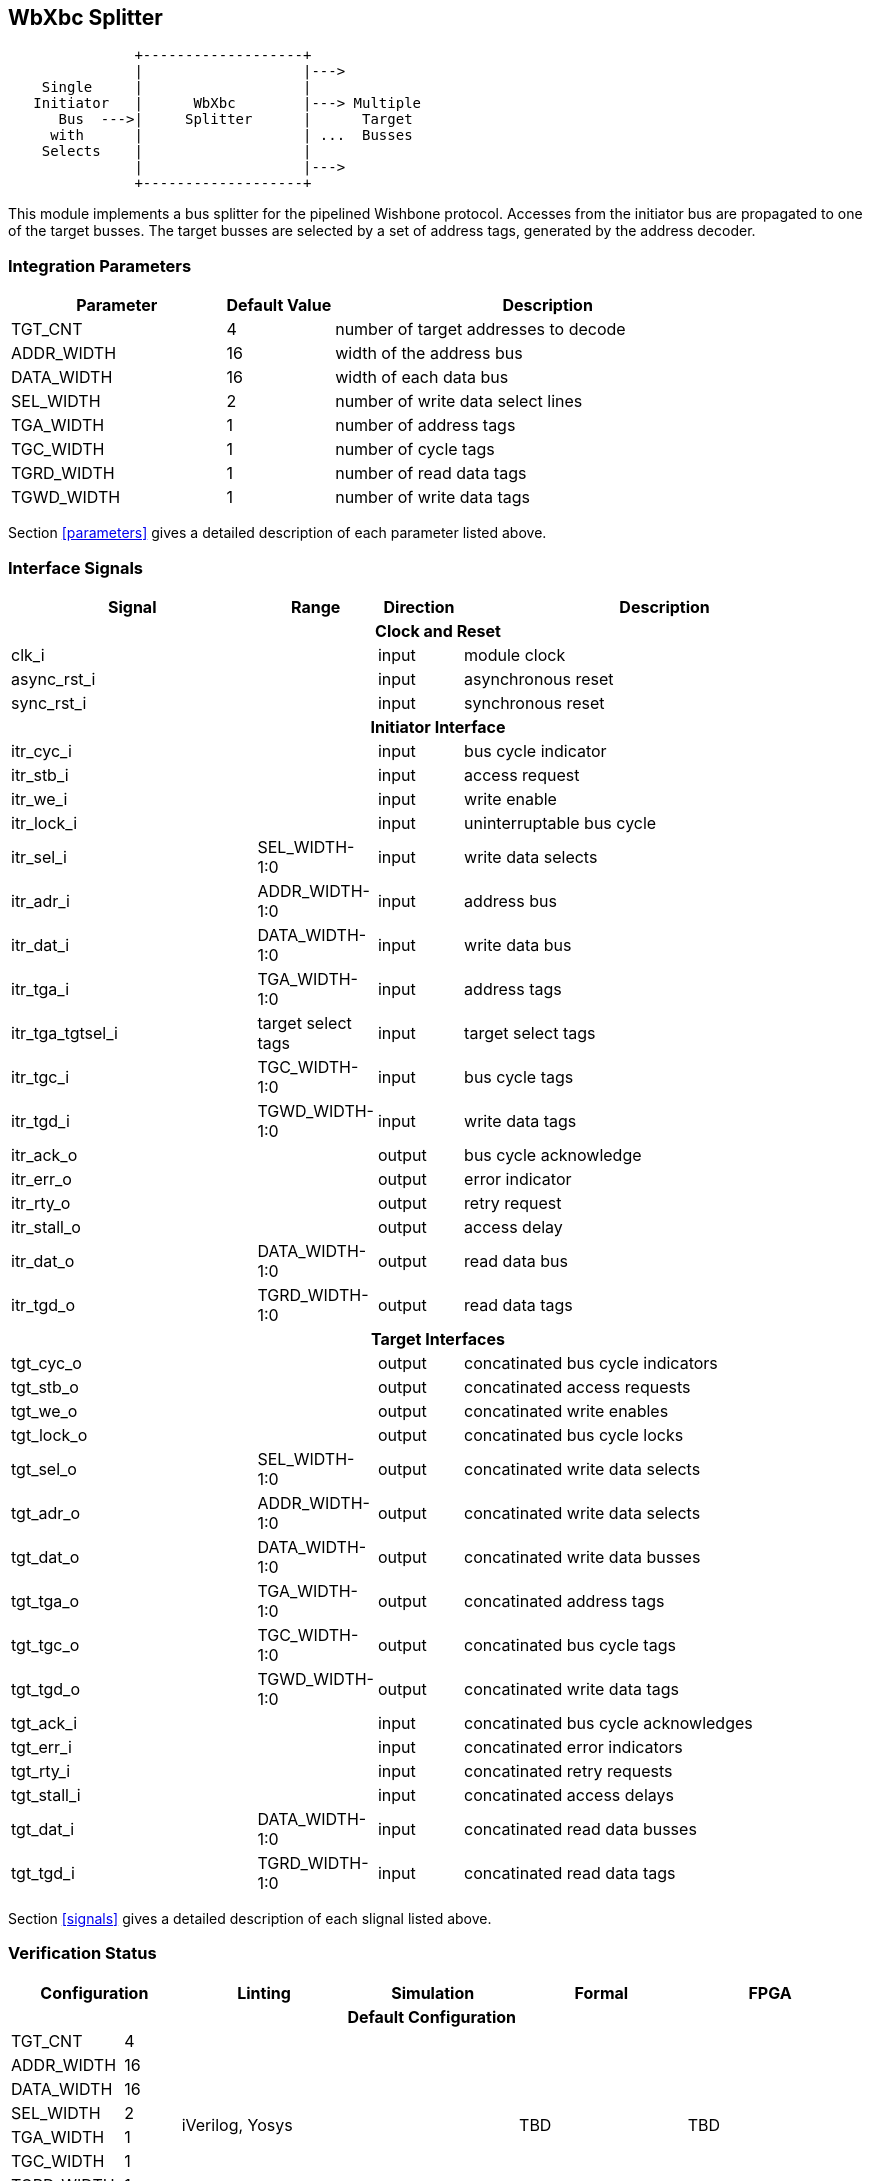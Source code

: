//###############################################################################
//# WbXbc - Manual - Bus Splitter                                               #
//###############################################################################
//#    Copyright 2018 Dirk Heisswolf                                            #
//#    This file is part of the WbXbc project.                                  #
//#                                                                             #
//#    WbXbc is free software: you can redistribute it and/or modify            #
//#    it under the terms of the GNU General Public License as published by     #
//#    the Free Software Foundation, either version 3 of the License, or        #
//#    (at your option) any later version.                                      #
//#                                                                             #
//#    WbXbc is distributed in the hope that it will be useful,                 #
//#    but WITHOUT ANY WARRANTY; without even the implied warranty of           #
//#    MERCHANTABILITY or FITNESS FOR A PARTICULAR PURPOSE.  See the            #
//#    GNU General Public License for more details.                             #
//#                                                                             #
//#    You should have received a copy of the GNU General Public License        #
//#    along with WbXbc.  If not, see <http://www.gnu.org/licenses/>.           #
//###############################################################################
//# Version History:                                                            #
//#   August 10, 2018                                                           #
//#      - Initial release                                                      #
//###############################################################################

== WbXbc Splitter

[ditaa, ditaa, svg]
....
               +-------------------+             
               |                   |--->         
    Single     |                   |             
   Initiator   |      WbXbc        |---> Multiple
      Bus  --->|     Splitter      |      Target 
     with      |                   | ...  Busses 
    Selects    |                   |             
               |                   |--->         
               +-------------------+             
....

This module implements a bus splitter for the pipelined Wishbone       
protocol. Accesses from the initiator bus are propagated to one of the 
target busses. The target busses are selected by a set of address tags,
generated by the address decoder.                                      

=== Integration Parameters
[cols="4,2,8",options="header"]
|=====================================================
|Parameter   |Default Value |Description
|TGT_CNT    >|4             |number of target addresses to decode
|ADDR_WIDTH >|16            |width of the address bus
|DATA_WIDTH >|16            |width of each data bus
|SEL_WIDTH  >|2             |number of write data select lines
|TGA_WIDTH  >|1             |number of address tags
|TGC_WIDTH  >|1             |number of cycle tags
|TGRD_WIDTH >|1             |number of read data tags
|TGWD_WIDTH >|1             |number of write data tags
|=====================================================

Section <<parameters>> gives a detailed description of each parameter listed above.

=== Interface Signals
[cols="6,2,2,10v",options="header"]
|=====================================================
|Signal   |Range |Direction |Description
4+h|Clock and Reset
|clk_i             >|                         |input  |module clock	
|async_rst_i       >|                         |input  |asynchronous reset	
|sync_rst_i        >|                         |input  |synchronous reset  
4+h|Initiator Interface
|itr_cyc_i         >|                         |input  |bus cycle indicator
|itr_stb_i         >|                         |input  |access request
|itr_we_i          >|                         |input  |write enable
|itr_lock_i        >|                         |input  |uninterruptable bus cycle
|itr_sel_i         >|SEL_WIDTH-1:0            |input  |write data selects
|itr_adr_i         >|ADDR_WIDTH-1:0           |input  |address bus
|itr_dat_i         >|DATA_WIDTH-1:0           |input  |write data bus
|itr_tga_i         >|TGA_WIDTH-1:0            |input  |address tags
|itr_tga_tgtsel_i  >|target select tags       |input  |target select tags
|itr_tgc_i         >|TGC_WIDTH-1:0            |input  |bus cycle tags
|itr_tgd_i         >|TGWD_WIDTH-1:0           |input  |write data tags
|itr_ack_o         >|                         |output |bus cycle acknowledge
|itr_err_o         >|                         |output |error indicator
|itr_rty_o         >|                         |output |retry request
|itr_stall_o       >|                         |output |access delay
|itr_dat_o         >|DATA_WIDTH-1:0           |output |read data bus
|itr_tgd_o         >|TGRD_WIDTH-1:0           |output |read data tags
4+h|Target Interfaces
|tgt_cyc_o         >|                         |output |concatinated bus cycle indicators
|tgt_stb_o         >|                         |output |concatinated access requests
|tgt_we_o          >|                         |output |concatinated write enables
|tgt_lock_o        >|                         |output |concatinated bus cycle locks
|tgt_sel_o         >|SEL_WIDTH-1:0            |output |concatinated write data selects
|tgt_adr_o         >|ADDR_WIDTH-1:0           |output |concatinated write data selects
|tgt_dat_o         >|DATA_WIDTH-1:0           |output |concatinated write data busses
|tgt_tga_o         >|TGA_WIDTH-1:0            |output |concatinated address tags
|tgt_tgc_o         >|TGC_WIDTH-1:0            |output |concatinated bus cycle tags
|tgt_tgd_o         >|TGWD_WIDTH-1:0           |output |concatinated write data tags
|tgt_ack_i         >|                         |input  |concatinated bus cycle acknowledges
|tgt_err_i         >|                         |input  |concatinated error indicators
|tgt_rty_i         >|                         |input  |concatinated retry requests
|tgt_stall_i       >|                         |input  |concatinated access delays
|tgt_dat_i         >|DATA_WIDTH-1:0           |input  |concatinated read data busses
|tgt_tgd_i         >|TGRD_WIDTH-1:0           |input  |concatinated read data tags
|=====================================================

Section <<signals>> gives a detailed description of each slignal listed above.

=== Verification Status
[cols="2v,>1,3a,3v,3v,3v",options="header"]
|=====================================================
2+<|Configuration <|Linting <|Simulation <|Formal <|FPGA
//Default configuration
6+h|Default Configuration
|TGT_CNT    >|4
//Liniting
.9+| iVerilog,
Yosys
//Simulation
.9+|
//Formal
.9+|TBD
//FPGA
.9+|TBD          
|ADDR_WIDTH >|16            
|DATA_WIDTH >|16             
|SEL_WIDTH  >|2             
|TGA_WIDTH  >|1             
|TGC_WIDTH  >|1             
|TGRD_WIDTH >|1             
|TGWD_WIDTH >|1             
|=====================================================

All lint checks have been done with the Icarus Verilog simulator cite:[IVerilog]
and the Yosys synthesis tool cite:[Yosys].

